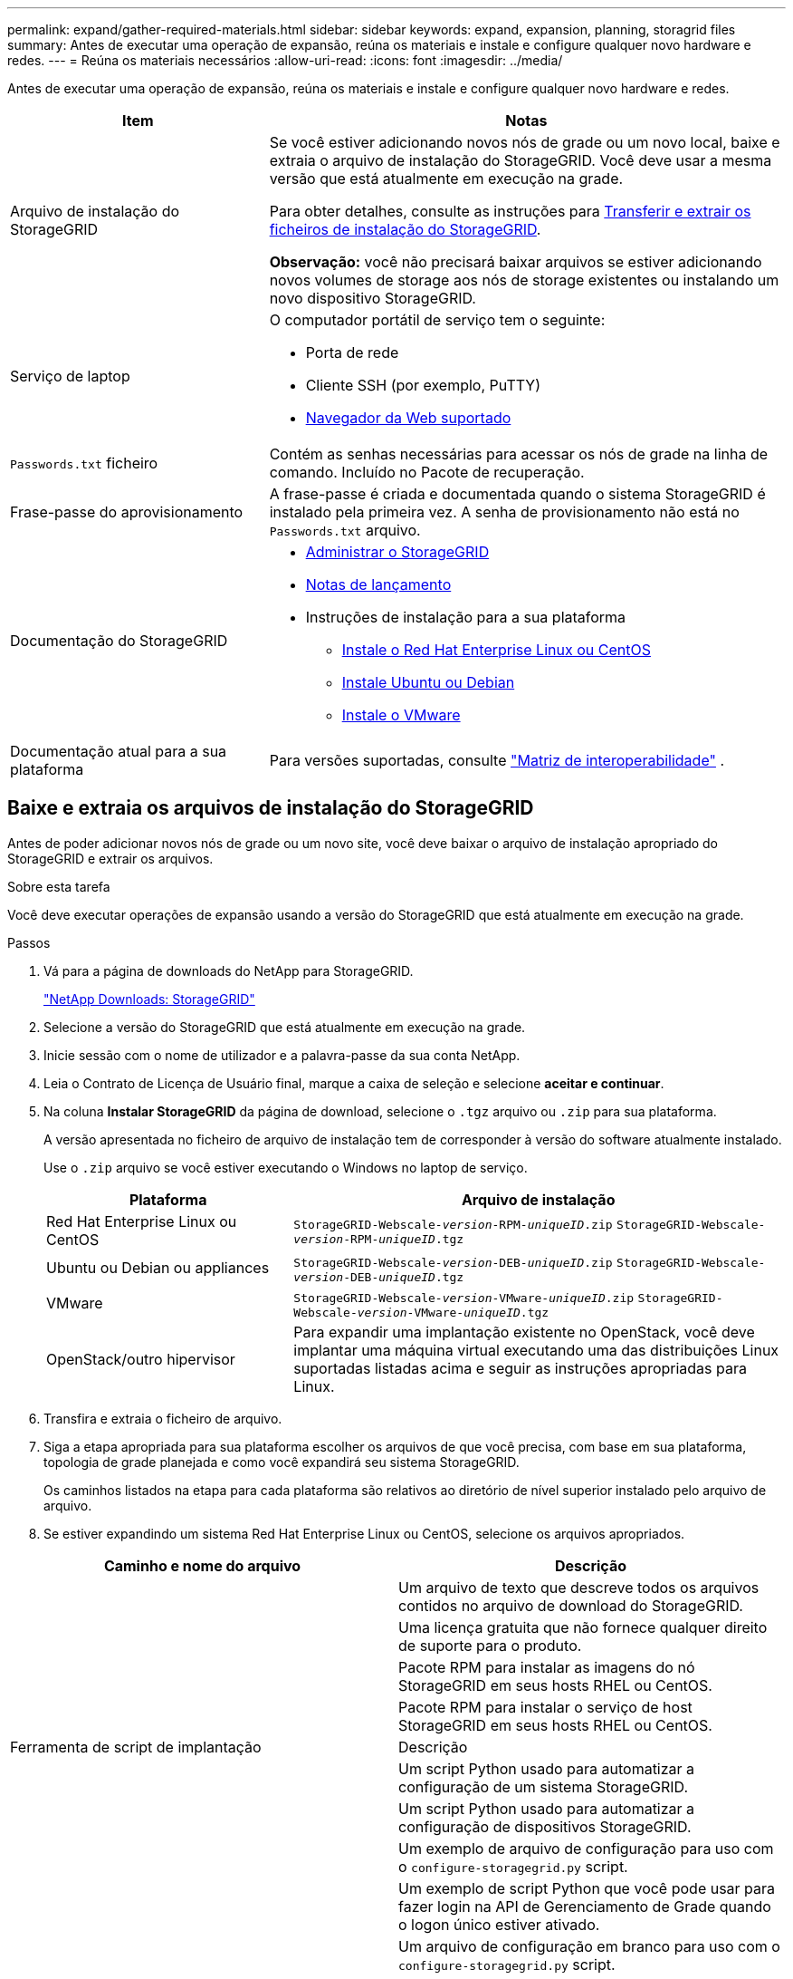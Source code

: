 ---
permalink: expand/gather-required-materials.html 
sidebar: sidebar 
keywords: expand, expansion, planning, storagrid files 
summary: Antes de executar uma operação de expansão, reúna os materiais e instale e configure qualquer novo hardware e redes. 
---
= Reúna os materiais necessários
:allow-uri-read: 
:icons: font
:imagesdir: ../media/


[role="lead"]
Antes de executar uma operação de expansão, reúna os materiais e instale e configure qualquer novo hardware e redes.

[cols="1a,2a"]
|===
| Item | Notas 


 a| 
Arquivo de instalação do StorageGRID
 a| 
Se você estiver adicionando novos nós de grade ou um novo local, baixe e extraia o arquivo de instalação do StorageGRID. Você deve usar a mesma versão que está atualmente em execução na grade.

Para obter detalhes, consulte as instruções para <<download-and-extract-install-files,Transferir e extrair os ficheiros de instalação do StorageGRID>>.

*Observação:* você não precisará baixar arquivos se estiver adicionando novos volumes de storage aos nós de storage existentes ou instalando um novo dispositivo StorageGRID.



 a| 
Serviço de laptop
 a| 
O computador portátil de serviço tem o seguinte:

* Porta de rede
* Cliente SSH (por exemplo, PuTTY)
* xref:../admin/web-browser-requirements.adoc[Navegador da Web suportado]




 a| 
`Passwords.txt` ficheiro
 a| 
Contém as senhas necessárias para acessar os nós de grade na linha de comando. Incluído no Pacote de recuperação.



 a| 
Frase-passe do aprovisionamento
 a| 
A frase-passe é criada e documentada quando o sistema StorageGRID é instalado pela primeira vez. A senha de provisionamento não está no `Passwords.txt` arquivo.



 a| 
Documentação do StorageGRID
 a| 
* xref:../admin/index.adoc[Administrar o StorageGRID]
* xref:../release-notes/index.adoc[Notas de lançamento]
* Instruções de instalação para a sua plataforma
+
** xref:../rhel/index.adoc[Instale o Red Hat Enterprise Linux ou CentOS]
** xref:../ubuntu/index.adoc[Instale Ubuntu ou Debian]
** xref:../vmware/index.adoc[Instale o VMware]






 a| 
Documentação atual para a sua plataforma
 a| 
Para versões suportadas, consulte https://mysupport.netapp.com/matrix["Matriz de interoperabilidade"^] .

|===


== Baixe e extraia os arquivos de instalação do StorageGRID

.[[download-and-extract-install-files]]
Antes de poder adicionar novos nós de grade ou um novo site, você deve baixar o arquivo de instalação apropriado do StorageGRID e extrair os arquivos.

.Sobre esta tarefa
Você deve executar operações de expansão usando a versão do StorageGRID que está atualmente em execução na grade.

.Passos
. Vá para a página de downloads do NetApp para StorageGRID.
+
https://mysupport.netapp.com/site/products/all/details/storagegrid/downloads-tab["NetApp Downloads: StorageGRID"^]

. Selecione a versão do StorageGRID que está atualmente em execução na grade.
. Inicie sessão com o nome de utilizador e a palavra-passe da sua conta NetApp.
. Leia o Contrato de Licença de Usuário final, marque a caixa de seleção e selecione *aceitar e continuar*.
. Na coluna *Instalar StorageGRID* da página de download, selecione o `.tgz` arquivo ou `.zip` para sua plataforma.
+
A versão apresentada no ficheiro de arquivo de instalação tem de corresponder à versão do software atualmente instalado.

+
Use o `.zip` arquivo se você estiver executando o Windows no laptop de serviço.

+
[cols="1a,2a"]
|===
| Plataforma | Arquivo de instalação 


 a| 
Red Hat Enterprise Linux ou CentOS
| `StorageGRID-Webscale-_version_-RPM-_uniqueID_.zip` 
`StorageGRID-Webscale-_version_-RPM-_uniqueID_.tgz` 


 a| 
Ubuntu ou Debian ou appliances
| `StorageGRID-Webscale-_version_-DEB-_uniqueID_.zip` 
`StorageGRID-Webscale-_version_-DEB-_uniqueID_.tgz` 


 a| 
VMware
| `StorageGRID-Webscale-_version_-VMware-_uniqueID_.zip` 
`StorageGRID-Webscale-_version_-VMware-_uniqueID_.tgz` 


 a| 
OpenStack/outro hipervisor
 a| 
Para expandir uma implantação existente no OpenStack, você deve implantar uma máquina virtual executando uma das distribuições Linux suportadas listadas acima e seguir as instruções apropriadas para Linux.

|===
. Transfira e extraia o ficheiro de arquivo.
. Siga a etapa apropriada para sua plataforma escolher os arquivos de que você precisa, com base em sua plataforma, topologia de grade planejada e como você expandirá seu sistema StorageGRID.
+
Os caminhos listados na etapa para cada plataforma são relativos ao diretório de nível superior instalado pelo arquivo de arquivo.

. Se estiver expandindo um sistema Red Hat Enterprise Linux ou CentOS, selecione os arquivos apropriados.


[cols="1a,1a"]
|===
| Caminho e nome do arquivo | Descrição 


| ./rpms/README  a| 
Um arquivo de texto que descreve todos os arquivos contidos no arquivo de download do StorageGRID.



| ./rpms/NLF000000.txt  a| 
Uma licença gratuita que não fornece qualquer direito de suporte para o produto.



| ./rpms/StorageGRID-Webscale-Images-_version_-SHA.rpm  a| 
Pacote RPM para instalar as imagens do nó StorageGRID em seus hosts RHEL ou CentOS.



| ./rpms/StorageGRID-Webscale-Service-_version_-SHA.rpm  a| 
Pacote RPM para instalar o serviço de host StorageGRID em seus hosts RHEL ou CentOS.



| Ferramenta de script de implantação | Descrição 


| ./rpms/configure-StorageGRID.py  a| 
Um script Python usado para automatizar a configuração de um sistema StorageGRID.



| ./rpms/configure-sga.py  a| 
Um script Python usado para automatizar a configuração de dispositivos StorageGRID.



| ./rpms/configure-StorageGRID.sample.json  a| 
Um exemplo de arquivo de configuração para uso com o `configure-storagegrid.py` script.



| ./rpms/StorageGRID-ssoauth.py  a| 
Um exemplo de script Python que você pode usar para fazer login na API de Gerenciamento de Grade quando o logon único estiver ativado.



| ./rpms/configure-StorageGRID.blank.json  a| 
Um arquivo de configuração em branco para uso com o `configure-storagegrid.py` script.



| ./rpms/extras/ansible  a| 
Exemplo de função do Ansible e manual de estratégia para configurar hosts RHEL ou CentOS para implantação de contêineres do StorageGRID. Você pode personalizar a função ou o manual de estratégia conforme necessário.



| ./rpms/extras/api-schemas  a| 
Esquemas de API para StorageGRID.

*Nota*: Antes de executar uma atualização, você pode usar esses esquemas para confirmar que qualquer código que você tenha escrito para usar APIs de gerenciamento do StorageGRID será compatível com a nova versão do StorageGRID se você não tiver um ambiente StorageGRID que não seja de produção para teste de compatibilidade de atualização.

|===
. Se você estiver expandindo um sistema Ubuntu ou Debian, selecione os arquivos apropriados.


[cols="1a,1a"]
|===
| Caminho e nome do arquivo | Descrição 


| ./debs/README  a| 
Um arquivo de texto que descreve todos os arquivos contidos no arquivo de download do StorageGRID.



| ./debs/NLF000000.txt  a| 
Um arquivo de licença do NetApp que não é de produção que pode ser usado para testes e implantações de prova de conceito.



| ./debs/StorageGRID-webscale-images-version-SHA.deb  a| 
Pacote DEB para instalar as imagens do nó StorageGRID em hosts Ubuntu ou Debian.



| ./debs/StorageGRID-webscale-images-version-SHA.deb.md5  a| 
MD5 checksum para o arquivo `/debs/storagegrid-webscale-images-version-SHA.deb`.



| ./debs/StorageGRID-webscale-service-version-SHA.deb  a| 
Pacote DEB para instalar o serviço host StorageGRID em hosts Ubuntu ou Debian.



| Ferramenta de script de implantação | Descrição 


| ./debs/configure-StorageGRID.py  a| 
Um script Python usado para automatizar a configuração de um sistema StorageGRID.



| ./debs/configure-sga.py  a| 
Um script Python usado para automatizar a configuração de dispositivos StorageGRID.



| ./debs/StorageGRID-ssoauth.py  a| 
Um exemplo de script Python que você pode usar para fazer login na API de Gerenciamento de Grade quando o logon único estiver ativado.



| ./debs/configure-StorageGRID.sample.json  a| 
Um exemplo de arquivo de configuração para uso com o `configure-storagegrid.py` script.



| ./debs/configure-StorageGRID.blank.json  a| 
Um arquivo de configuração em branco para uso com o `configure-storagegrid.py` script.



| ./debs/extras/ansible  a| 
Exemplo Ansible role e playbook para configurar hosts Ubuntu ou Debian para a implantação de contentores StorageGRID. Você pode personalizar a função ou o manual de estratégia conforme necessário.



| ./debs/extras/api-schemas  a| 
Esquemas de API para StorageGRID.

*Nota*: Antes de executar uma atualização, você pode usar esses esquemas para confirmar que qualquer código que você tenha escrito para usar APIs de gerenciamento do StorageGRID será compatível com a nova versão do StorageGRID se você não tiver um ambiente StorageGRID que não seja de produção para teste de compatibilidade de atualização.

|===
. Se você estiver expandindo um sistema VMware, selecione os arquivos apropriados.


[cols="1a,1a"]
|===
| Caminho e nome do arquivo | Descrição 


| ./vSphere/README  a| 
Um arquivo de texto que descreve todos os arquivos contidos no arquivo de download do StorageGRID.



| ./vSphere/NLF000000.txt  a| 
Uma licença gratuita que não fornece qualquer direito de suporte para o produto.



| ./vsphere/NetApp-SG-version-SHA.vmdk  a| 
O arquivo de disco da máquina virtual que é usado como um modelo para criar máquinas virtuais de nó de grade.



| ./vsphere/vsphere-primary-admin.ovf ./vsphere/vsphere-primary-admin.mf  a| 
O arquivo de modelo Open Virtualization Format (`.ovf`) e o arquivo de manifesto (`.mf`) para implantar o nó de administração principal.



| ./vsphere/vsphere-non-primary-admin.ovf ./vsphere/vsphere-non-primary-admin.mf  a| 
O arquivo de (`.ovf`modelo ) e o arquivo de manifesto (`.mf`) para implantar nós de administração não primários.



| ./vsphere/vsphere-archive.ovf ./vsphere/vsphere-archive.mf  a| 
O arquivo de (`.ovf`modelo ) e o arquivo de manifesto (`.mf`) para implantar nós de arquivamento.



| ./vsphere/vsphere-gateway.ovf ./vsphere/vsphere-gateway.mf  a| 
O arquivo de (`.ovf`modelo ) e o arquivo de manifesto (`.mf`) para implantar nós do Gateway.



| ./vsphere/vsphere-storage.ovf ./vsphere/vsphere-storage.mf  a| 
O arquivo de (`.ovf`modelo ) e o arquivo de manifesto (`.mf`) para implantar nós de storage baseados em máquina virtual.



| Ferramenta de script de implantação | Descrição 


| ./vsphere/deploy-vsphere-ovftool.sh  a| 
Um script de shell Bash usado para automatizar a implantação de nós de grade virtual.



| ./vsphere/deploy-vsphere-ovftool-sample.ini  a| 
Um exemplo de arquivo de configuração para uso com o `deploy-vsphere-ovftool.sh` script.



| ./vsphere/configure-StorageGRID.py  a| 
Um script Python usado para automatizar a configuração de um sistema StorageGRID.



| ./vsphere/configure-sga.py  a| 
Um script Python usado para automatizar a configuração de dispositivos StorageGRID.



| ./vsphere/StorageGRID-ssoauth.py  a| 
Um exemplo de script Python que você pode usar para fazer login na API de Gerenciamento de Grade quando o logon único estiver ativado.



| ./vsphere/configure-StorageGRID.sample.json  a| 
Um exemplo de arquivo de configuração para uso com o `configure-storagegrid.py` script.



| ./vsphere/configure-StorageGRID.blank.json  a| 
Um arquivo de configuração em branco para uso com o `configure-storagegrid.py` script.



| ./vsphere/extras/api-schemas  a| 
Esquemas de API para StorageGRID.

*Nota*: Antes de executar uma atualização, você pode usar esses esquemas para confirmar que qualquer código que você tenha escrito para usar APIs de gerenciamento do StorageGRID será compatível com a nova versão do StorageGRID se você não tiver um ambiente StorageGRID que não seja de produção para teste de compatibilidade de atualização.

|===
. Se você estiver expandindo um sistema baseado no StorageGRID Appliance, selecione os arquivos apropriados.


[cols="1a,1a"]
|===
| Caminho e nome do arquivo | Descrição 


| ./debs/StorageGRID-webscale-images-version-SHA.deb  a| 
DEB pacote para instalar as imagens do nó StorageGRID em seus dispositivos.



| ./debs/StorageGRID-webscale-images-version-SHA.deb.md5  a| 
Soma de verificação do pacote de instalação DEB usado pelo instalador do dispositivo StorageGRID para validar se o pacote está intacto após o upload.

|===

NOTE: Para a instalação do dispositivo, esses arquivos só são necessários se você precisar evitar o tráfego de rede. O dispositivo pode baixar os arquivos necessários do nó de administração principal.



== Verifique o hardware e a rede

Antes de iniciar a expansão do sistema StorageGRID, verifique o seguinte:

* O hardware necessário para suportar os novos nós de grade ou o novo site foi instalado e configurado.
* Todos os novos nós têm caminhos de comunicação bidirecionais para todos os nós existentes e novos (um requisito para a rede de Grade).
* O nó de administração principal pode se comunicar com todos os servidores de expansão destinados a hospedar o sistema StorageGRID.
* Se algum dos novos nós tiver um endereço IP de rede de Grade em uma sub-rede não usada anteriormente, você já xref:updating-subnets-for-grid-network.adoc[adicionada a nova sub-rede] terá acesso à lista de sub-redes de rede de Grade. Caso contrário, você terá que cancelar a expansão, adicionar a nova sub-rede e iniciar o procedimento novamente.
* Você não está usando a tradução de endereço de rede (NAT) na rede de Grade entre nós de grade ou entre sites do StorageGRID. Quando você usa endereços IPv4 privados para a rede de Grade, esses endereços devem ser roteáveis diretamente de cada nó de grade em cada local. O uso de NAT para fazer a ponte da rede de Grade em um segmento de rede pública é suportado somente se você usar um aplicativo de encapsulamento transparente para todos os nós da grade, o que significa que os nós da grade não exigem conhecimento de endereços IP públicos.
+
Esta restrição NAT é específica para nós de grade e rede de grade. Conforme necessário, você pode usar o NAT entre clientes externos e nós de grade, por exemplo, para fornecer um endereço IP público para um nó de gateway.


